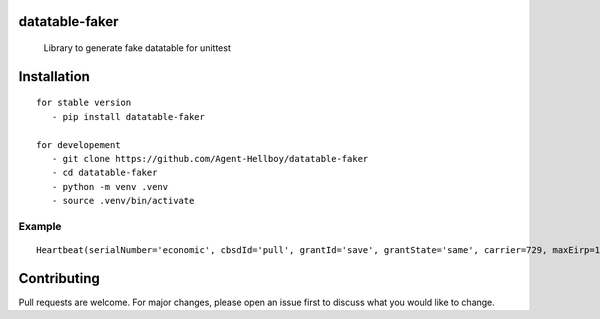 datatable-faker
================

    Library to generate fake datatable for unittest 

.. image:: https://img.shields.io/pypi/v/datatable-faker
   :target: https://pypi.python.org/pypi/datatable-faker/

.. image:: https://github.com/Agent-Hellboy/datatable-faker/actions/workflows/python-publish.yml/badge.svg
    :target: https://github.com/Agent-Hellboy/datatable-faker/

.. image:: https://img.shields.io/pypi/pyversions/datatable-faker.svg
   :target: https://pypi.python.org/pypi/datatable-faker/

.. image:: https://img.shields.io/pypi/l/datatable-faker.svg
   :target: https://pypi.python.org/pypi/datatable-faker/

.. image:: https://pepy.tech/badge/datatable-faker
   :target: https://pepy.tech/project/datatable-faker

.. image:: https://img.shields.io/pypi/format/datatable-faker.svg
   :target: https://pypi.python.org/pypi/datatable-faker/


Installation
============

::

   for stable version
      - pip install datatable-faker

   for developement
      - git clone https://github.com/Agent-Hellboy/datatable-faker
      - cd datatable-faker
      - python -m venv .venv
      - source .venv/bin/activate
      

Example
-------



.. code:: py
    from dataclasses import dataclass

    @dataclass()
    class Heartbeat:
        serialNumber: str
        cbsdId: str
        grantId: str
        grantState: str
        carrier: int
        maxEirp: int

    from datatable_faker import generate_fake_data

    fake_data = generate_fake_data(Heartbeat)
    print(fake_data)

::

    Heartbeat(serialNumber='economic', cbsdId='pull', grantId='save', grantState='same', carrier=729, maxEirp=1792)

Contributing
============

Pull requests are welcome. For major changes, please open an issue first
to discuss what you would like to change.
